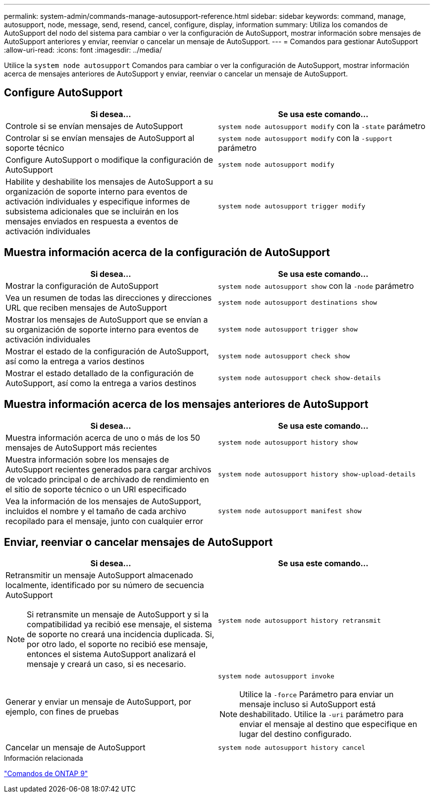 ---
permalink: system-admin/commands-manage-autosupport-reference.html 
sidebar: sidebar 
keywords: command, manage, autosupport, node, message, send, resend, cancel, configure, display, information 
summary: Utiliza los comandos de AutoSupport del nodo del sistema para cambiar o ver la configuración de AutoSupport, mostrar información sobre mensajes de AutoSupport anteriores y enviar, reenviar o cancelar un mensaje de AutoSupport. 
---
= Comandos para gestionar AutoSupport
:allow-uri-read: 
:icons: font
:imagesdir: ../media/


[role="lead"]
Utilice la `system node autosupport` Comandos para cambiar o ver la configuración de AutoSupport, mostrar información acerca de mensajes anteriores de AutoSupport y enviar, reenviar o cancelar un mensaje de AutoSupport.



== Configure AutoSupport

|===
| Si desea... | Se usa este comando... 


 a| 
Controle si se envían mensajes de AutoSupport
 a| 
`system node autosupport modify` con la `-state` parámetro



 a| 
Controlar si se envían mensajes de AutoSupport al soporte técnico
 a| 
`system node autosupport modify` con la `-support` parámetro



 a| 
Configure AutoSupport o modifique la configuración de AutoSupport
 a| 
`system node autosupport modify`



 a| 
Habilite y deshabilite los mensajes de AutoSupport a su organización de soporte interno para eventos de activación individuales y especifique informes de subsistema adicionales que se incluirán en los mensajes enviados en respuesta a eventos de activación individuales
 a| 
`system node autosupport trigger modify`

|===


== Muestra información acerca de la configuración de AutoSupport

|===
| Si desea... | Se usa este comando... 


 a| 
Mostrar la configuración de AutoSupport
 a| 
`system node autosupport show` con la `-node` parámetro



 a| 
Vea un resumen de todas las direcciones y direcciones URL que reciben mensajes de AutoSupport
 a| 
`system node autosupport destinations show`



 a| 
Mostrar los mensajes de AutoSupport que se envían a su organización de soporte interno para eventos de activación individuales
 a| 
`system node autosupport trigger show`



 a| 
Mostrar el estado de la configuración de AutoSupport, así como la entrega a varios destinos
 a| 
`system node autosupport check show`



 a| 
Mostrar el estado detallado de la configuración de AutoSupport, así como la entrega a varios destinos
 a| 
`system node autosupport check show-details`

|===


== Muestra información acerca de los mensajes anteriores de AutoSupport

|===
| Si desea... | Se usa este comando... 


 a| 
Muestra información acerca de uno o más de los 50 mensajes de AutoSupport más recientes
 a| 
`system node autosupport history show`



 a| 
Muestra información sobre los mensajes de AutoSupport recientes generados para cargar archivos de volcado principal o de archivado de rendimiento en el sitio de soporte técnico o un URI especificado
 a| 
`system node autosupport history show-upload-details`



 a| 
Vea la información de los mensajes de AutoSupport, incluidos el nombre y el tamaño de cada archivo recopilado para el mensaje, junto con cualquier error
 a| 
`system node autosupport manifest show`

|===


== Enviar, reenviar o cancelar mensajes de AutoSupport

|===
| Si desea... | Se usa este comando... 


 a| 
Retransmitir un mensaje AutoSupport almacenado localmente, identificado por su número de secuencia AutoSupport

[NOTE]
====
Si retransmite un mensaje de AutoSupport y si la compatibilidad ya recibió ese mensaje, el sistema de soporte no creará una incidencia duplicada. Si, por otro lado, el soporte no recibió ese mensaje, entonces el sistema AutoSupport analizará el mensaje y creará un caso, si es necesario.

==== a| 
`system node autosupport history retransmit`



 a| 
Generar y enviar un mensaje de AutoSupport, por ejemplo, con fines de pruebas
 a| 
`system node autosupport invoke`

[NOTE]
====
Utilice la `-force` Parámetro para enviar un mensaje incluso si AutoSupport está deshabilitado. Utilice la `-uri` parámetro para enviar el mensaje al destino que especifique en lugar del destino configurado.

====


 a| 
Cancelar un mensaje de AutoSupport
 a| 
`system node autosupport history cancel`

|===
.Información relacionada
http://docs.netapp.com/ontap-9/topic/com.netapp.doc.dot-cm-cmpr/GUID-5CB10C70-AC11-41C0-8C16-B4D0DF916E9B.html["Comandos de ONTAP 9"^]
